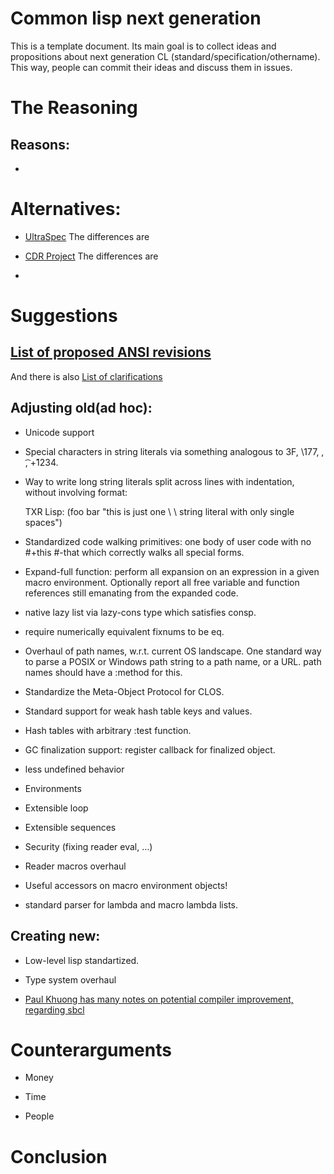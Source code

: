 * Common lisp next generation

This is a template document. Its main goal is to collect ideas and propositions about next generation CL (standard/specification/othername). This way, people can commit their ideas and discuss them in issues.


* The Reasoning

** Reasons:

+


* Alternatives:

+ [[https://phoe.tymoon.eu/clus/doku.php?id=start][UltraSpec]]
  The differences are

+ [[https://common-lisp.net/project/cdr/][CDR Project]]
  The differences are

+



* Suggestions

** [[https://www.cliki.net/Proposed%20Extensions%20To%20ANSI][List of proposed ANSI revisions]]
And there is also [[https://www.cliki.net/Proposed%20ANSI%20Revisions%20and%20Clarifications][List of clarifications]]

** Adjusting old(ad hoc):

+ Unicode support

+ Special characters in string literals via something analogous to \x3F, \177, \n, \t, \u+1234.

+ Way to write long string literals split across lines with indentation, without involving format:

  TXR Lisp:
  (foo bar "this is just one \
           \ string literal with only single spaces")
+ Standardized code walking primitives: one body of user code with no #+this #-that which correctly walks all special forms.

+ Expand-full function: perform all expansion on an expression in a given macro environment. Optionally report all free variable and function references still emanating from the expanded code.

+ native lazy list via lazy-cons type which satisfies consp.

+ require numerically equivalent fixnums to be eq.

+ Overhaul of path names, w.r.t. current OS landscape. One standard way to parse a POSIX or Windows path string to a path name, or a URL. path names should have a :method for this.

+ Standardize the Meta-Object Protocol for CLOS.

+ Standard support for weak hash table keys and values.

+ Hash tables with arbitrary :test function.

+ GC finalization support: register callback for finalized object.

+ less undefined behavior

+ Environments

+ Extensible loop

+ Extensible sequences

+ Security (fixing reader eval, ...)

+ Reader macros overhaul

+ Useful accessors on macro environment objects!

+ standard parser for lambda and macro lambda lists.

** Creating new:

+ Low-level lisp standartized.

+ Type system overhaul

+ [[https://pvk.ca/Blog/2013/11/22/the-weaknesses-of-sbcls-type-propagation/][Paul Khuong has many notes on potential compiler improvement, regarding sbcl]]




* Counterarguments

+ Money

+ Time

+ People







* Conclusion
